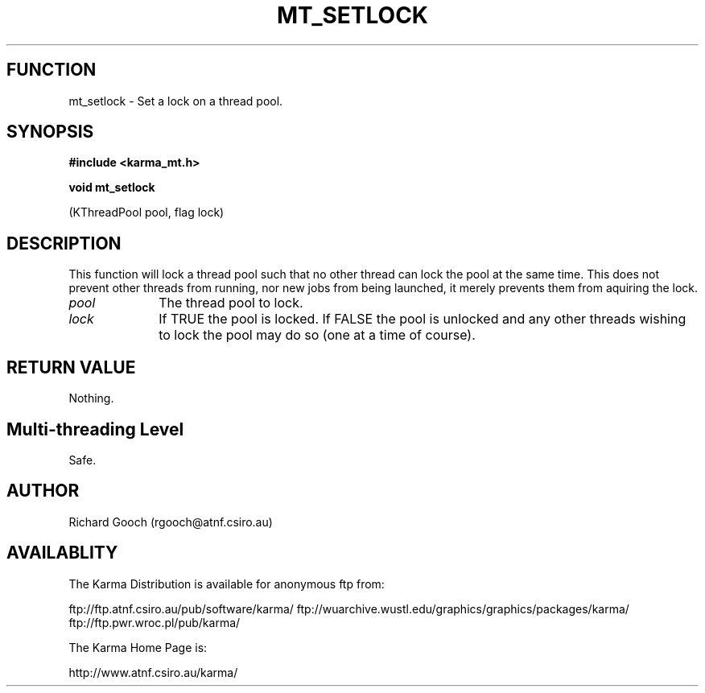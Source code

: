 .TH MT_SETLOCK 3 "13 Nov 2005" "Karma Distribution"
.SH FUNCTION
mt_setlock \- Set a lock on a thread pool.
.SH SYNOPSIS
.B #include <karma_mt.h>
.sp
.B void mt_setlock
.sp
(KThreadPool pool, flag lock)
.SH DESCRIPTION
This function will lock a thread pool such that no other thread
can lock the pool at the same time. This does not prevent other threads
from running, nor new jobs from being launched, it merely prevents them
from aquiring the lock.
.IP \fIpool\fP 1i
The thread pool to lock.
.IP \fIlock\fP 1i
If TRUE the pool is locked. If FALSE the pool is unlocked and any
other threads wishing to lock the pool may do so (one at a time of course).
.SH RETURN VALUE
Nothing.
.SH Multi-threading Level
Safe.
.SH AUTHOR
Richard Gooch (rgooch@atnf.csiro.au)
.SH AVAILABLITY
The Karma Distribution is available for anonymous ftp from:

ftp://ftp.atnf.csiro.au/pub/software/karma/
ftp://wuarchive.wustl.edu/graphics/graphics/packages/karma/
ftp://ftp.pwr.wroc.pl/pub/karma/

The Karma Home Page is:

http://www.atnf.csiro.au/karma/
